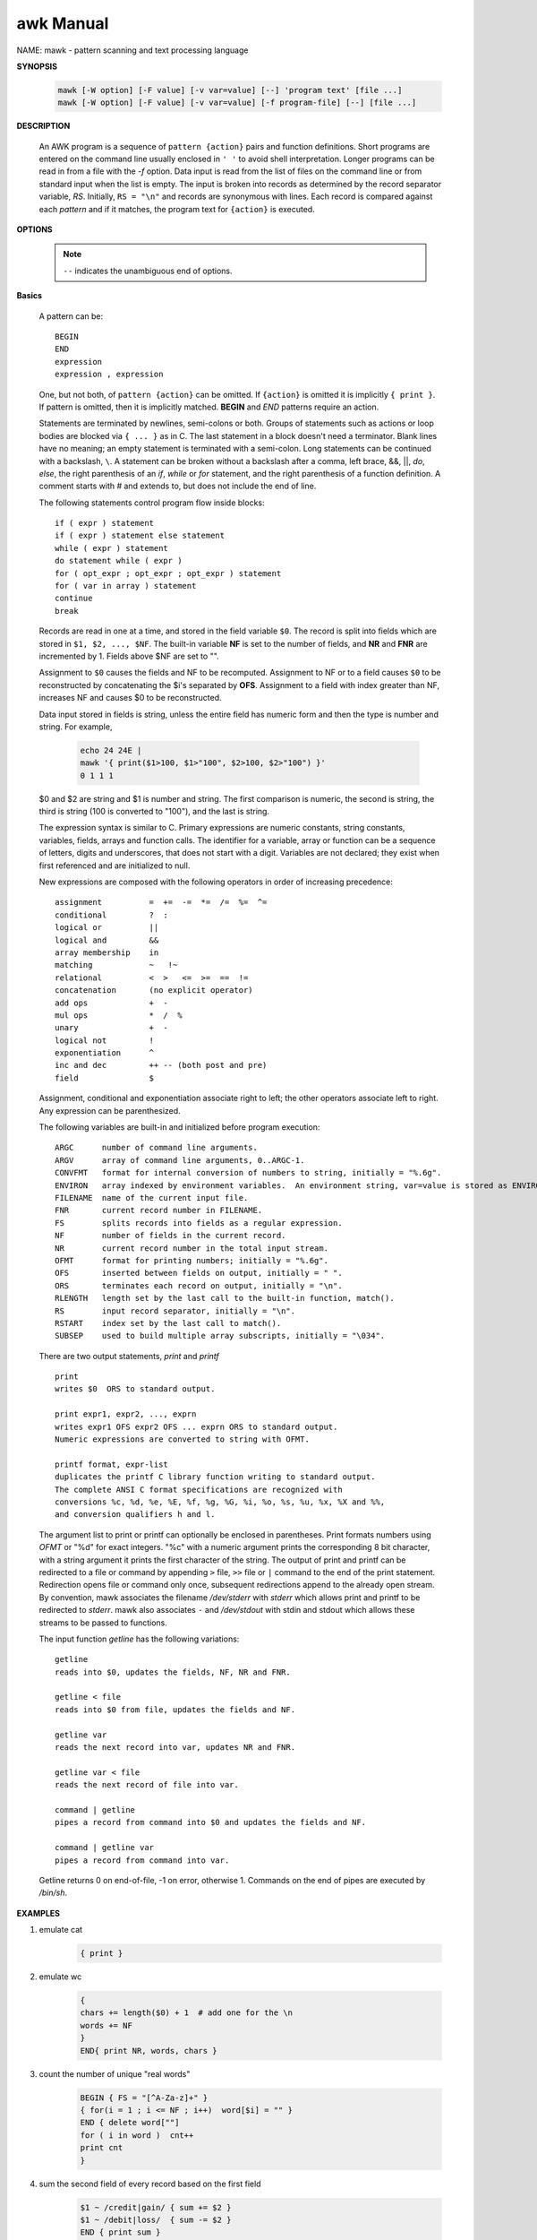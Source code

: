 **********
awk Manual
**********

NAME: mawk - pattern scanning and text processing language

**SYNOPSIS**

    .. code-block:: sh

        mawk [-W option] [-F value] [-v var=value] [--] 'program text' [file ...]
        mawk [-W option] [-F value] [-v var=value] [-f program-file] [--] [file ...]

**DESCRIPTION**

    An AWK program is a sequence of ``pattern {action}`` pairs and function definitions.  
    Short programs are entered on the command line usually enclosed in ``' '`` to avoid 
    shell interpretation. Longer programs can be read in from a file with the *-f* option.  
    Data input is read from the list of files on the command line or from standard input 
    when the list is empty.  The input is broken into records as determined by the record 
    separator variable, *RS*.  Initially, ``RS = "\n"`` and records are synonymous with lines.  
    Each record is compared against each *pattern* and if it matches, the program text for 
    ``{action}`` is executed.


**OPTIONS**

    .. option:: -F value       

        sets the field separator, FS, to value.

    .. option:: -f file 

        Program text is read from file instead of from the command line.  
        Multiple -f options are allowed.

    .. option:: -v var=value   

        assigns value to program variable var.

    .. note::

        ``--`` indicates the unambiguous end of options.


**Basics**

    A pattern can be::

        BEGIN
        END
        expression
        expression , expression

    One, but not both, of ``pattern {action}`` can be omitted. If ``{action}`` is omitted it is 
    implicitly ``{ print }``. If pattern is omitted, then it is implicitly matched.  **BEGIN** 
    and *END* patterns require an action.

    Statements are terminated by newlines, semi-colons or both. Groups of statements such as actions 
    or loop bodies are blocked via ``{ ... }`` as in C. The last statement in a block doesn't need a
    terminator. Blank lines have no meaning; an empty statement is terminated with a semi-colon. 
    Long statements can be continued with a backslash, ``\``.  A statement can be broken without a 
    backslash after a comma, left brace, &&, ||, *do*, *else*, the right parenthesis of an *if*, 
    *while* or *for* statement, and the right parenthesis of a function definition. A comment starts 
    with *#* and extends to, but does not include the end of line.

    The following statements control program flow inside blocks::

        if ( expr ) statement
        if ( expr ) statement else statement
        while ( expr ) statement
        do statement while ( expr )
        for ( opt_expr ; opt_expr ; opt_expr ) statement
        for ( var in array ) statement
        continue
        break

    Records are read in one at a time, and stored in the field variable ``$0``.  
    The record is split into fields which are stored in ``$1, $2, ..., $NF``.  
    The built-in variable **NF** is set to the number of fields, and **NR** and **FNR** 
    are incremented by 1. Fields above $NF are set to "".

    Assignment to ``$0`` causes the fields and NF to be recomputed. Assignment to NF or 
    to a field causes ``$0`` to be reconstructed by concatenating the $i's separated by **OFS**.  
    Assignment to a field with index greater than NF, increases NF and causes $0 to be reconstructed.

    Data input stored in fields is string, unless the entire field has numeric form and then 
    the type is number and string. For example,

        .. code-block:: sh

            echo 24 24E |
            mawk '{ print($1>100, $1>"100", $2>100, $2>"100") }'
            0 1 1 1

    $0 and $2 are string and $1 is number and string. The first comparison is numeric, 
    the second is string, the third is string (100 is converted to "100"), and the last is string.

    The expression syntax is similar to C. Primary expressions are numeric constants, string constants, 
    variables, fields, arrays and function calls. The identifier for a variable, array or function can 
    be a sequence of letters, digits and underscores, that does not start with a digit. Variables are 
    not declared; they exist when first referenced and are initialized to null.

    New expressions are composed with the following operators in order of increasing precedence::

        assignment          =  +=  -=  *=  /=  %=  ^=
        conditional         ?  :
        logical or          ||
        logical and         &&
        array membership    in
        matching            ~   !~
        relational          <  >   <=  >=  ==  !=
        concatenation       (no explicit operator)
        add ops             +  -
        mul ops             *  /  %
        unary               +  -
        logical not         !
        exponentiation      ^
        inc and dec         ++ -- (both post and pre)
        field               $

    Assignment, conditional and exponentiation associate right to left; 
    the other operators associate left to right. Any expression can be parenthesized.

    The following variables are built-in and initialized before program execution::

        ARGC      number of command line arguments.
        ARGV      array of command line arguments, 0..ARGC-1.
        CONVFMT   format for internal conversion of numbers to string, initially = "%.6g".
        ENVIRON   array indexed by environment variables.  An environment string, var=value is stored as ENVIRON[var] = value.
        FILENAME  name of the current input file.
        FNR       current record number in FILENAME.
        FS        splits records into fields as a regular expression.
        NF        number of fields in the current record.
        NR        current record number in the total input stream.
        OFMT      format for printing numbers; initially = "%.6g".
        OFS       inserted between fields on output, initially = " ".
        ORS       terminates each record on output, initially = "\n".
        RLENGTH   length set by the last call to the built-in function, match().
        RS        input record separator, initially = "\n".
        RSTART    index set by the last call to match().
        SUBSEP    used to build multiple array subscripts, initially = "\034".

    There are two output statements, `print` and `printf` ::

        print  
        writes $0  ORS to standard output.

        print expr1, expr2, ..., exprn
        writes expr1 OFS expr2 OFS ... exprn ORS to standard output.  
        Numeric expressions are converted to string with OFMT.

        printf format, expr-list
        duplicates the printf C library function writing to standard output.  
        The complete ANSI C format specifications are recognized with 
        conversions %c, %d, %e, %E, %f, %g, %G, %i, %o, %s, %u, %x, %X and %%, 
        and conversion qualifiers h and l.

    The argument list to print or printf can optionally be enclosed in parentheses.  
    Print formats numbers using *OFMT* or "%d" for exact integers. "%c" with a numeric 
    argument prints the corresponding 8 bit character, with a string argument it prints 
    the first character of the string. The output of print and printf can be redirected 
    to a file or command by appending ``>`` file, ``>>`` file or ``|`` command to the end 
    of the print statement. Redirection opens file or command only once, subsequent redirections 
    append to the already open stream. By convention, mawk associates the filename */dev/stderr* 
    with *stderr* which allows print and printf to be redirected to *stderr*. mawk also associates
    ``-`` and */dev/stdout* with stdin and stdout which allows these streams to be passed to functions.

    The input function *getline* has the following variations::

        getline
        reads into $0, updates the fields, NF, NR and FNR.

        getline < file
        reads into $0 from file, updates the fields and NF.

        getline var
        reads the next record into var, updates NR and FNR.

        getline var < file
        reads the next record of file into var.

        command | getline
        pipes a record from command into $0 and updates the fields and NF.

        command | getline var
        pipes a record from command into var.

    Getline returns 0 on end-of-file, -1 on error, otherwise 1.
    Commands on the end of pipes are executed by */bin/sh*.


**EXAMPLES**

#. emulate cat
    
    .. code-block:: sh

        { print }

#. emulate wc

    .. code-block:: sh

        { 
        chars += length($0) + 1  # add one for the \n
        words += NF
        }
        END{ print NR, words, chars }

#. count the number of unique "real words"

    .. code-block:: sh

        BEGIN { FS = "[^A-Za-z]+" }
        { for(i = 1 ; i <= NF ; i++)  word[$i] = "" }
        END { delete word[""]
        for ( i in word )  cnt++
        print cnt
        }

#. sum the second field of every record based on the first field
    
    .. code-block:: sh

        $1 ~ /credit|gain/ { sum += $2 }
        $1 ~ /debit|loss/  { sum -= $2 }
        END { print sum }

#. sort a file, comparing as string

    .. code-block:: sh

        { line[NR] = $0 "" }  # make sure of comparison type
                            # in case some lines look numeric

        END { isort(line, NR); for(i = 1 ; i <= NR ; i++) print line[i]}

        #insertion sort of A[1..n]
        function isort( A, n, i, j, hold)
        {
        for( i = 2 ; i <= n ; i++)
        {
            hold = A[j = i]
            while ( A[j-1] > hold )
            { j-- ; A[j+1] = A[j] }
            A[j] = hold
        }
        # sentinel A[0] = "" will be created if needed
        }

#. compute sum and average

    .. code-block:: sh

        $ echo 'a=1 b=2 c=3' | grep -Eo '[0-9]+' | awk 'BEGIN{sum=0}{sum += $1}END{print "sum =", sum}'
        sum = 6

        $ echo 'a=1 b=2 c=3' | grep -Eo '[0-9]+' | awk 'BEGIN{sum=0}{sum += $1}END{print "average =", sum/NR}'
        average = 2

#. more examples
    
    .. code-block:: sh
    
        gawk '{ sum += $1 }; END { print sum }' file
        gawk -F: '$0 ~ /^#/ {next}; {print $1}' /etc/passwd | sort | uniq | wc -l
        awk '$0 ~ /^#/{next}; {FS=":"}; {print $NF}' /etc/passwd
        awk -F: '{print $NF, $(NF-1)}' /etc/passwd

        echo | awk '{var1="v1";var2="v2";var3="v3"; print var1"="var2"="var3;}'
        echo | awk 'BEGIN{i=0;print "start i=" i;} {i++;} END{print "end i=" i;}'
        echo -e "A line 1\nA line 2" | awk 'BEGIN{print "start"} {print} END{print "end"}'

        awk 'END{print NR}' out (统计 out 的行数) # wc -l out
        awk '{print $2,$3}' out (打印 out 文件每行的第2,3个字段)
        echo -e "line1 f2 f3\nline2 f4 f5" | awk '{print $NF,$(NF-1)}' (打印每行的最后两个字段)
        seq 5 | awk 'BEGIN{sum=0;} {print $1;sum+=$1} END{print "sum:"sum}'

        # 传递外部变量示例
        export VAR=1024;
        echo | awk -v VAL=$VAR '{print VAL}' 
        echo | awk '{print v1,v2}' v1=$VAR1 v2=$VAR2

        # 算术运算示例:
        awk '{a="b"; print a++,++a;}' # 进行算术运算时,操作数自动转换为数值,非数值类型转换为0
        awk '{a=7;print a+=6,a=a-3,a*=3}'
        awk '{a=1;b=2;print (a>5&&b<=2),(a>5||b<=2)}'
        awk '{a="100testa";if(a ~ /^100*/){print "ok";} else {print "fail";} }'
        awk '{a="b";print a=="b" ? "ok" : "err";}'
        awk '{a="b";arr[0]="b";arr[1]="c";print (a in arr)}'
        awk '{a="b";arr[0]="b";arr["b"]="d";print (a in arr)}'

        # next - skip remaining patterns on this input line
        awk 'NR%2==1 {next} {print NR,$0}' out # 打印偶数行

        # getline 将 date 命令的输出输入到变量 out,split 将 out 的内容以数组的形式存入 mon, 数组下标从1开始
        awk '{"date" | getline out; print out;split(out,mon);print mon[1]}'
        awk '{while("ls" | getline) print}'
        echo | awk '{printf("hello world!") > "test"}'
        echo | awk '{printf("hello world!") >> "test"}'

        # 流程控制语句(类似 C 语言)示例:
        awk 'BEGIN{
        test=100;
        if(test>90){
        print "very good"
        }
        else if(test>60){
        print "good"
        }
        else {
        print "no pass"
        }
        }'
        
        awk 'for(k in ENVIRON) print ENVIRON[k]'
        
        awk '{
        total=0;
        for(i=0;i<100;i++)
        total+=i;
        }'
        
        awk '{
        test=100;total=0;
        while(i<=test){total+=i;i++;}
        print total;
        }'

        awk '{
        test=100;total=0;
        do {
            total+=i;i++
        } while(i<=test);
        print total;
        }'
        # break,continue的用法类似

        # 数组( awk 中数组为 associative array) 示例
        awk '{
        arr[1]="sun";arr[2]="moon";arr[3]="earth";
        arr["night"]="sleep";
        for(term in arr) {
        print arr[term]
        }
        }' # 无序输出

        awk '{
        info="Hello world";
        lens=split(info,tA," ");
        for(k in tA) print k,tA[k];
        }

        awk '{
        info="Hello world";
        lens=split(info,tA," ");
        for(k=1;k<=lens;k++) {print k,tA[k];}
        }' # 有序输出

        awk '{
        info="Hello world";
        lens=split(info,tA," ");
        print length(tA),lens;
        }'

        awk '{
        arr["a"]="a1";arr["b"]="b1";
        if("c" in arr){print "found";}
        for(k in arr) {print k,arr[k];}
        }'

        awk '{
        arr["a"]="a1";arr["b"]="b1";
        delete arr["b"];              
        for(k in arr) {print k,arr[k];}
        }' # 删除键值

        awk '{
        for(i=1;i<=9;i++) {
        for(j=1;j<=9;j++) {
        arr[i,j]=i*j;
        }
        }
        for(m in arr){
        split(m, arr2, SUBSEP);print arr2[1],"*",arr2[2],"=",arr[m];
        }
        }'

        # 内置函数主要分为算术函数,字符串函数,I/O 函数,时间函数.
        awk '{OFMT="%.3f";fs=sin(1);fe=exp(10);fi=int(3.14);print fs,fe,fi;}'
        awk '{print "Enter your name:";getline name;print name;}'
        awk '{printf("%.2f,%.2u,%.2g,%X,%o\n",123.113,-1.244,1.2345,123.113,123.113)}'
        awk '{srand();fr=int(100*rand());print fr;}'
        awk '{info="this is a test23test!";gsub(/[0-9]+/,"!",info);print info;}'
        awk '{info="this is a test";print index(info,"test")?"ok":"not found";}'
        awk '{info="this is a test";split(info, tA," ");print length(tA);for(k in tA){print k,tA[k];}}'
        awk '{info="this is a test";print substr(info,4,10);}'
        awk '{b=system("ls -al");print b;}'
        awk '{while("cat out"|getline){print $0;};close("out");}'
        awk '{while(getline<"out"){print $0;};close("out");}'

        ps aux | grep -i word | grep -v grep | awk '{print $2}'(提取PID)

